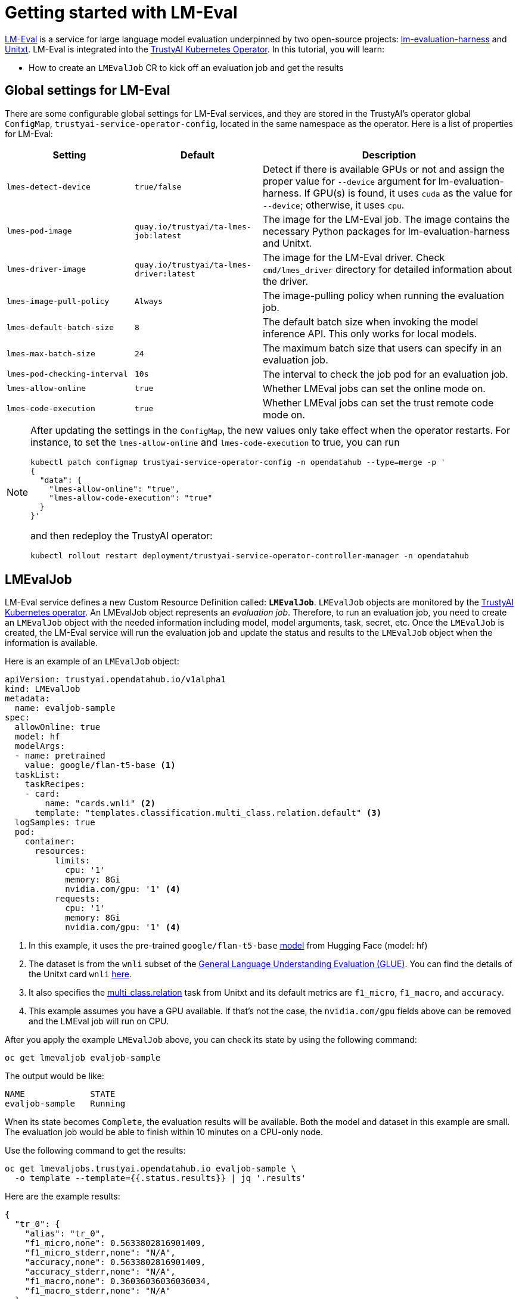 = Getting started with LM-Eval

xref:component-lm-eval.adoc[LM-Eval] is a service for large language model evaluation underpinned by two open-source projects: link:https://github.com/EleutherAI/lm-evaluation-harness[lm-evaluation-harness] and link:https://www.unitxt.ai[Unitxt]. LM-Eval is integrated into the xref:trustyai-operator.adoc[TrustyAI Kubernetes Operator]. In this tutorial, you will learn:

- How to create an `LMEvalJob` CR to kick off an evaluation job and get the results

== Global settings for LM-Eval

There are some configurable global settings for LM-Eval services, and they are stored in the TrustyAI's operator global `ConfigMap`, `trustyai-service-operator-config`, located in the same namespace as the operator. Here is a list of properties for LM-Eval:

[cols="1,1,2", options="header"]
|===
|Setting |Default |Description

|`lmes-detect-device`
|`true/false`
|Detect if there is available GPUs or not and assign the proper value for `--device` argument for lm-evaluation-harness. If GPU(s) is found, it uses `cuda` as the value for `--device`; otherwise, it uses `cpu`.

|`lmes-pod-image`
|`quay.io/trustyai/ta-lmes-job:latest`
|The image for the LM-Eval job. The image contains the necessary Python packages for lm-evaluation-harness and Unitxt.

|`lmes-driver-image`
|`quay.io/trustyai/ta-lmes-driver:latest`
|The image for the LM-Eval driver. Check `cmd/lmes_driver` directory for detailed information about the driver.

|`lmes-image-pull-policy`
|`Always`
|The image-pulling policy when running the evaluation job.

|`lmes-default-batch-size`
|`8`
|The default batch size when invoking the model inference API. This only works for local models.

|`lmes-max-batch-size`
|`24`
|The maximum batch size that users can specify in an evaluation job.

|`lmes-pod-checking-interval`
|`10s`
|The interval to check the job pod for an evaluation job.

|`lmes-allow-online`
|`true`
|Whether LMEval jobs can set the online mode on.

|`lmes-code-execution`
|`true`
|Whether LMEval jobs can set the trust remote code mode on.
|===

[NOTE]
====
After updating the settings in the `ConfigMap`, the new values only take effect when the operator restarts. For instance, to set the `lmes-allow-online` and `lmes-code-execution` to true, you can run

[source,shell]
----
kubectl patch configmap trustyai-service-operator-config -n opendatahub --type=merge -p '
{
  "data": {
    "lmes-allow-online": "true",
    "lmes-allow-code-execution": "true"
  }
}'
----

and then redeploy the TrustyAI operator:

[source,shell]
----
kubectl rollout restart deployment/trustyai-service-operator-controller-manager -n opendatahub
----

====



== LMEvalJob

LM-Eval service defines a new Custom Resource Definition called: *`LMEvalJob`*. `LMEvalJob` objects are monitored by the xref:trustyai-operator.adoc[TrustyAI Kubernetes operator]. An LMEvalJob object represents an _evaluation job_. Therefore, to run an evaluation job, you need to create an `LMEvalJob` object with the needed information including model, model arguments, task, secret, etc. Once the `LMEvalJob` is created, the LM-Eval service will run the evaluation job and update the status and results to the `LMEvalJob` object when the information is available.

Here is an example of an `LMEvalJob` object:

[source,yaml]
----
apiVersion: trustyai.opendatahub.io/v1alpha1
kind: LMEvalJob
metadata:
  name: evaljob-sample
spec:
  allowOnline: true
  model: hf
  modelArgs:
  - name: pretrained
    value: google/flan-t5-base <1>
  taskList:
    taskRecipes:
    - card:
        name: "cards.wnli" <2>
      template: "templates.classification.multi_class.relation.default" <3>
  logSamples: true
  pod:
    container:
      resources:
          limits:
            cpu: '1'
            memory: 8Gi
            nvidia.com/gpu: '1' <4>
          requests:
            cpu: '1'
            memory: 8Gi
            nvidia.com/gpu: '1' <4>
----

<1> In this example, it uses the pre-trained `google/flan-t5-base` link:https://huggingface.co/google/flan-t5-base[model] from Hugging Face (model: hf)
<2> The dataset is from the `wnli` subset of the link:https://huggingface.co/datasets/nyu-mll/glue[General Language Understanding Evaluation (GLUE)]. You can find the details of the Unitxt card `wnli` link:https://www.unitxt.ai/en/latest/catalog/catalog.cards.wnli.html[here].
<3> It also specifies the link:https://www.unitxt.ai/en/latest/catalog/catalog.tasks.classification.multi_class.relation.html[multi_class.relation] task from Unitxt and its default metrics are `f1_micro`, `f1_macro`, and `accuracy`.
<4> This example assumes you have a GPU available. If that's not the case, the `nvidia.com/gpu` fields above can be removed and the LMEval job will run on CPU.

After you apply the example `LMEvalJob` above, you can check its state by using the following command:

[source,shell]
----
oc get lmevaljob evaljob-sample
----

The output would be like:

[source,text]
----
NAME             STATE
evaljob-sample   Running
----

When its state becomes `Complete`, the evaluation results will be available. Both the model and dataset in this example are small. The evaluation job would be able to finish within 10 minutes on a CPU-only node.

Use the following command to get the results:

[source,shell]
----
oc get lmevaljobs.trustyai.opendatahub.io evaljob-sample \
  -o template --template={{.status.results}} | jq '.results'
----

Here are the example results:

[source,json]
----
{
  "tr_0": {
    "alias": "tr_0",
    "f1_micro,none": 0.5633802816901409,
    "f1_micro_stderr,none": "N/A",
    "accuracy,none": 0.5633802816901409,
    "accuracy_stderr,none": "N/A",
    "f1_macro,none": 0.36036036036036034,
    "f1_macro_stderr,none": "N/A"
  }
}
----

The `f1_micro`, `f1_macro`, and `accuracy` scores are 0.56, 0.36, and 0.56. The full results are stored in the `.status.results` of the `LMEvalJob` object as a JSON document. The command above only retrieves the `results` field of the JSON document. See <<output>> for more details.

== Details of LMEvalJob [[crd]]

In this section, let's review each property in the LMEvalJob and its usage.

[cols="1,2a", options="header"]
|===
|Parameter |Description

|`model`
a|
Specify which model type or provider is evaluated. This field directly maps to the `--model` argument of the lm-evaluation-harness. Supported model types and providers include:

* `hf`: HuggingFace models
* `openai-completions`: OpenAI Completions API models
* `openai-chat-completions`: link:https://platform.openai.com/docs/guides/chat-completions[ChatCompletions API models]
* `local-completions` and `local-chat-completions`: OpenAI API-compatible servers
* `textsynth`: link:https://textsynth.com/documentation.html#engines[TextSynth APIs]

|`modelArgs`
a|
A list of paired name and value arguments for the model type. Each model type or provider supports different arguments:

* `hf` (HuggingFace): Check the link:https://github.com/EleutherAI/lm-evaluation-harness/blob/main/lm_eval/models/huggingface.py#L55[huggingface.py]
* `local-completions` (OpenAI API-compatible server): Check the link:https://github.com/EleutherAI/lm-evaluation-harness/blob/main/lm_eval/models/openai_completions.py#L13[openai_completions.py] and link:https://github.com/EleutherAI/lm-evaluation-harness/blob/main/lm_eval/models/api_models.py#L55[tapi_models.py]
* `local-chat-completions` (OpenAI API-compatible server): Check link:https://github.com/EleutherAI/lm-evaluation-harness/blob/main/lm_eval/models/openai_completions.py#L99[openai_completions.py] and link:https://github.com/EleutherAI/lm-evaluation-harness/blob/main/lm_eval/models/api_models.py#L55[tapi_models.py]
* `openai-completions` (OpenAI Completions API models): Check link:https://github.com/EleutherAI/lm-evaluation-harness/blob/main/lm_eval/models/openai_completions.py#L177[openai_completions.py] and link:https://github.com/EleutherAI/lm-evaluation-harness/blob/main/lm_eval/models/api_models.py#L55[tapi_models.py]
* `openai-chat-completions` (ChatCompletions API models): Check link:https://github.com/EleutherAI/lm-evaluation-harness/blob/main/lm_eval/models/openai_completions.py#L209[openai_completions.py] and link:https://github.com/EleutherAI/lm-evaluation-harness/blob/main/lm_eval/models/api_models.py#L55[tapi_models.py]
* `textsynth` (TextSynth APIs): Check link:https://github.com/EleutherAI/lm-evaluation-harness/blob/main/lm_eval/models/textsynth.py#L52[textsynth.py]


|`taskList.taskNames`
|Specify a list of tasks supported by lm-evaluation-harness. See the link:#list_tasks[useful commands section] of this page to get a list of built-in tasks.


|`taskList.taskRecipes`
|
Specify the task using the Unitxt recipe format:

* `card`: Use the `name` to specify a Unitxt card or `ref` to refer to a custom card:
** `name`: Specify a Unitxt card from the link:++https://www.unitxt.ai/en/latest/catalog/catalog.cards.__dir__.html++[Unitxt catalog]. Use the card's ID as the value.
  For example: The ID of link:https://www.unitxt.ai/en/latest/catalog/catalog.cards.wnli.html[Wnli card] is `cards.wnli`.
** `ref`: Specify the reference name of a custom card as defined in the `custom` section below
* `template`: Use `name` to specify a Unitxt catalog template or `ref` to refer to a custom template:
** `name`: Specify a Unitxt template from the link:++https://www.unitxt.ai/en/latest/catalog/catalog.templates.__dir__.html++[Unitxt catalog]. Use the template's ID as the value.
** `ref`: Specify the reference name of a custom template as defined in the `custom` section below
* `systemPrompt`: Use `name` to specify a Unitxt catalog system prompt or `ref` to refer to a custom prompt:
** `name`: Specify a Unitxt system prompt from the link:++https://www.unitxt.ai/en/latest/catalog/catalog.system_prompts.__dir__.html++[Unitxt catalog]. Use the system prompt's ID as the value.
** `ref`: Specify the reference name of a custom system prompt as defined in the `custom` section below
* `task` (optional): Specify a Unitxt task from the link:++https://www.unitxt.ai/en/latest/catalog/catalog.cards.__dir__.html++[Unitxt catalog]. Use the task's ID as the value.
  A Unitxt card has a pre-defined task. Only specify a value for this if you want to run different task.
* `metrics` (optional): Specify a list of Unitx metrics from the link:++https://www.unitxt.ai/en/latest/catalog/catalog.metrics.__dir__.html++[Unitxt catalog]. Use the metric's ID as the value.
  A Unitxt task has a set of pre-defined metrics. Only specify a set of metrics if you need different metrics.
* `format` (optional): Specify a Unitxt format from the link:++https://www.unitxt.ai/en/latest/catalog/catalog.formats.__dir__.html++[Unitxt catalog]. Use the format's ID as the value.
* `loaderLimit` (optional): Specifies the maximum number of instances per stream to be returned from the loader (used to reduce loading time in large datasets).
* `numDemos` (optional): Number of fewshot to be used.
* `demosPoolSize` (optional): Size of the fewshot pool.

|`taskList.custom`
| Define one or more custom resources that will be referenced in a task recipe. Custom cards, custom templates, and
  custom system prompts are currently supported:

* `cards`: Define custom cards to use, each with a `name` and `value` field:
** `name`: The name of this custom card that will be referenced in the `card.ref` field of a task recipe.
** `value`: A JSON string for a custom Unitxt card which contains the custom dataset.
    Use the documentation link:https://www.unitxt.ai/en/latest/docs/adding_dataset.html#adding-to-the-catalog[here]
    to compose a custom card, store it as a JSON file, and use the JSON content as the value here. If the dataset
    used by the custom card needs an API key from an environment variable or a persistent volume, you have to
    set up corresponding resources under the `pod` field. Check the `pod` field below.
* `templates`:  Define custom templates to use, each with a `name` and `value` field:
** `name`: The name of this custom template that will be referenced in the `template.ref` field of a  task recipe.
** `value`: A JSON string for a custom Unitxt template.
    Use the documentation link:https://www.unitxt.ai/en/latest/docs/adding_template.html#adding-a-new-template[here]
    to compose a custom template, then use the documentation link:https://www.unitxt.ai/en/latest/docs/saving_and_loading_from_catalog.html[here] to store it as a JSON file and use the JSON content as the value of this field.
* `systemPrompts`: Define custom system prompts to use, each with a `name` and `value` field:
** `name`: The name of this custom system prompt that will be referenced in the `systemPrompt.ref` field of a task recipe.
** `value`: A string for a custom Unitxt system prompt.
    The documentation link:https://www.unitxt.ai/en/latest/docs/adding_format.html#formats[here]
    provides an overview of the different components that make up a prompt format, including the system prompt.


|`numFewShot`
|Sets the number of few-shot examples to place in context. If you are using a task from Unitxt, don't use this field. Use `numDemos` under the `taskRecipes` instead.

|`limit`
|Instead of running the whole dataset, set a limit to run the tasks. Accepts an integer, or a float between 0.0 and 1.0.

|`genArgs`
|Map to `--gen_kwargs` parameter for the lm-evaluation-harness. Here are the link:https://github.com/EleutherAI/lm-evaluation-harness/blob/main/docs/interface.md#command-line-interface[details].

|`logSamples`
|If this flag is passed, then the model's outputs, and the text fed into the model, will be saved at per-document granularity.

|`batchSize`
|Batch size for the evaluation. The `auto:N` batch size is not used for API models, but numeric batch sizes are used for APIs. Only `int` batch size supported at the moment.

|`pod`
|
Specify extra information for the lm-eval job's pod.

* `container`: Extra container settings for the lm-eval container.
** `env`: Specify environment variables. It uses the `EnvVar` data structure of kubernetes.
** `volumeMounts`: Mount the volumes into the lm-eval container.
** `resources`: Specify the resources for the lm-eval container.
* `volumes`: Specify the volume information for the lm-eval and other containers. It uses the `Volume` data structure of kubernetes.
* `sideCars`: A list of containers that run along with the lm-eval container. It uses the `Container` data structure of kubernetes.

|`outputs`
|This sections defines custom output locations for the evaluation results storage. At the moment only Persistent Volume Claims (PVC) are supported.

|`outputs.pvcManaged`
|Create an operator-managed PVC to store this job's results. The PVC will be named `<job-name>-pvc` and will be owned by the `LMEvalJob`. After job completion, the PVC will still be available, but it will be deleted upon deleting the `LMEvalJob`. Supports the following fields:

* `size`: The PVC's size, compatible with standard PVC syntax (e.g. `5Gi`)

|`outputs.pvcName`
|Binds an existing PVC to a job by specifying its name. The PVC must be created separately and must already exist when creating the job.

|`allowOnline`
|If set to `true`, the LMEval job will download artifacts as needed (e.g. models, datasets or tokenizers). If set to `false`, these will not be downloaded and will be used from local storage. See `offline`.

|`allowCodeExecution`
|If set to `true`, the LMEval job will execute the necessary code for preparing models or datasets. If set to `false` it will not execute downloaded code.

|`offline`
|Mount a PVC as the local storage for models and datasets.
|===

== Output of LMEvalJob [[output]]

The output of an LMEvalJob is a YAML document with several fields. The `status` section provides the relevant information about the current status and, if the job successfully completes, the results for an evaluation.

[source,yaml]
----
apiVersion: trustyai.opendatahub.io/v1alpha1
kind: LMEvalJob
metadata:
  annotations:
    kubectl.kubernetes.io/last-applied-configuration: |
      {"apiVersion":"trustyai.opendatahub.io/v1alpha1","kind":"LMEvalJob","metadata":{"annotations":{},"name":"lmeval-test","namespace":"test"},"spec":{"allowCodeExecution":true,"allowOnline":true,"logSamples":true,"model":"hf","modelArgs":[{"name":"pretrained","value":"google/flan-t5-base"}],"taskList":{"taskRecipes":[{"card":{"name":"cards.wnli"},"template":"templates.classification.multi_class.relation.default"}]}}}
  creationTimestamp: "2025-02-06T18:13:35Z"
  finalizers:
  - trustyai.opendatahub.io/lmes-finalizer
  generation: 1
  name: lmeval-test
  namespace: test
  resourceVersion: "19604113"
  uid: e1d29da2-bf3e-4f46-8907-6018e5741eb4
spec:
  allowCodeExecution: true
  allowOnline: true
  logSamples: true
  model: hf
  modelArgs:
  - name: pretrained
    value: google/flan-t5-base
  taskList:
    taskRecipes:
    - card:
        name: cards.wnli
      template: templates.classification.multi_class.relation.default
status:
  completeTime: "2025-02-06T18:31:20Z"
  lastScheduleTime: "2025-02-06T18:13:35Z"
  message: job completed <1>
  podName: lmeval-test
  reason: Succeeded <2>
  results: |- <3>
    {
      ...
    }
  state: Complete <4>
----

<1> A `message` provides an explanation related to the current or final status of an LMEvalJob. If the job reason is `Failed`, the related error message will be shown here.
<2> A one-word `reason` that corresponds to the given `state` of the job at this time. Possible values are:

  * `NoReason`: The job is still running
  * `Succeeded`: The job finished successfully
  * `Failed`: The job failed
  * `Cancelled`: The job was cancelled

<3> The `results` field is the direct output of an `lm-evaluation-harness` run. It has been omitted here to avoid repetition. The link:#output[next section] gives an example of the contents of this section. This section will be empty if the job is not completed.
<4> The current `state` of this job. The `reason` for a particular state is given in the `reason` field. Possible values are:

  * `New`: The job was just created
  * `Scheduled`: The job is scheduled and waiting for available resources to run
  * `Running`: The job is currently running
  * `Complete`: The job is complete. This may correspond to either the `Succeeded`, `Failed`, or `Cancelled` reason.
  * `Cancelled`: Job cancellation has been initiated. The `state` will update to `Complete` once the cancellation has been processed by the job controller.
  * `Suspended`: The job has been suspended

=== `results` section

The `results` field is the direct output of an `lm-evaluation-harness` run. Below is an example of the file that is returned after an `lm-evaluation-harness` evaluation run and, consequently, the contents of the `results` dictionary of the LMEvalJob output YAML. This file may look slightly different depending on what link:#crd[options] are passed.

The example shown here is of a Unitxt task called `tr_0` that corresponds to the custom Unitxt task that is shown in link:#custom_card[this section].

[source,json]
----
{
  "results": { <1>
    "tr_0": {
      "alias": "tr_0",
      "f1_micro,none": 0.5,
      "f1_micro_stderr,none": "N/A",
      "accuracy,none": 0.5,
      "accuracy_stderr,none": "N/A",
      "f1_macro,none": 0.3333333333333333,
      "f1_macro_stderr,none": "N/A"
    }
  },
  "group_subtasks": { <2>
    "tr_0": []
  },
  "configs": { <3>
    "tr_0": {
      "task": "tr_0",
      "dataset_name": "card=cards.wnli,template=templates.classification.multi_class.relation.default",
      "unsafe_code": false,
      "description": "",
      "target_delimiter": " ",
      "fewshot_delimiter": "\n\n",
      "num_fewshot": 0,
      "output_type": "generate_until",
      "generation_kwargs": {
        "until": [
          "\n\n"
        ],
        "do_sample": false
      },
      "repeats": 1,
      "should_decontaminate": false,
      "metadata": {
        "version": 0
      }
    }
  },
  "versions": { <4>
    "tr_0": 0
  },
  "n-shot": { <4>
    "tr_0": 0
  },
  "higher_is_better": { <5>
    "tr_0": {
      "f1_micro": true,
      "accuracy": true,
      "f1_macro": true
    }
  },
  "n-samples": { <5>
    "tr_0": {
      "original": 71,
      "effective": 10
    }
  },
  "config": { <6>
    "model": "hf",
    "model_args": "pretrained=hf_home/flan-t5-base",
    "model_num_parameters": 247577856,
    "model_dtype": "torch.float32",
    "model_revision": "main",
    "model_sha": "",
    "batch_size": 1,
    "batch_sizes": [],
    "use_cache": null,
    "limit": 10.0,
    "bootstrap_iters": 100000,
    "gen_kwargs": null,
    "random_seed": 0,
    "numpy_seed": 1234,
    "torch_seed": 1234,
    "fewshot_seed": 1234
  },
  "git_hash": "af2d2f3e",
  "date": 1740763246.8746712,
  "pretty_env_info": "PyTorch version: 2.5.1\nIs debug build: False\nCUDA used to build PyTorch: None\nROCM used to build PyTorch: N/A\n\nOS: macOS 15.3.1 (arm64)\nGCC version: Could not collect\nClang version: 16.0.0 (clang-1600.0.26.3)\nCMake version: Could not collect\nLibc version: N/A\n\nPython version: 3.11.11 (main, Dec 11 2024, 10:25:04) [Clang 14.0.6 ] (64-bit runtime)\nPython platform: macOS-15.3.1-arm64-arm-64bit\nIs CUDA available: False\nCUDA runtime version: No CUDA\nCUDA_MODULE_LOADING set to: N/A\nGPU models and configuration: No CUDA\nNvidia driver version: No CUDA\ncuDNN version: No CUDA\nHIP runtime version: N/A\nMIOpen runtime version: N/A\nIs XNNPACK available: True\n\nCPU:\nApple M1 Max\n\nVersions of relevant libraries:\n[pip3] mypy==1.15.0\n[pip3] mypy-extensions==1.0.0\n[pip3] numpy==2.2.2\n[pip3] torch==2.5.1\n[conda] numpy                     2.2.2                    pypi_0    pypi\n[conda] torch                     2.5.1                    pypi_0    pypi",
  "transformers_version": "4.48.1",
  "upper_git_hash": null,
  "tokenizer_pad_token": [
    "<pad>",
    "0"
  ],
  "tokenizer_eos_token": [
    "</s>",
    "1"
  ],
  "tokenizer_bos_token": [
    null,
    "None"
  ],
  "eot_token_id": 1,
  "max_length": 512,
  "task_hashes": {},
  "model_source": "hf",
  "model_name": "hf_home/flan-t5-base",
  "model_name_sanitized": "hf_home__flan-t5-base",
  "system_instruction": null,
  "system_instruction_sha": null,
  "fewshot_as_multiturn": false,
  "chat_template": null,
  "chat_template_sha": null,
  "start_time": 84598.410512833, <7>
  "end_time": 84647.782769875,
  "total_evaluation_time_seconds": "49.37225704200682"
}
----

<1> `results` is a dictionary of tasks keyed by task name. For each task, the calculated metrics are shown. These metrics are dependant on the task definition. `results` is a flat dictionary, so if a task has subtasks, they will not be nested under a parent task but are rather their own entry.
<2> `group_subtasks` is a dictionary of tasks keyed by name with the value for each being a list of strings corresponding to subtasks for this task. `group_subtasks` is empty in this example because there are no subtasks.
<3> `configs` is a dictionary of tasks keyed by task name that shows the configuration options for each task run. These key-value pairs are provided by the task definition (or default values) and will vary depending on the type of task run.
<4> `versions` and `n-shot` are flat dictionaries with one key for each task run. The value in the `versions` dictionary is the version of the given task (or 0 by default). The value in the `n-shot` dictionary is the number of few-shot examples that were placed in context when running the task. This information is also available in the `configs` dictionary.
<5> `higher_is_better` and `n-samples` are dictionaries with one key-dictionary pair for each task run. The former provides information as to whether a higher score is considered better for each metric that was evaluated for that task. The latter gives, for each task, the number of samples used during evaluation. In this example, the `--limit` property was set to 10, making the `effective` number of samples 10.
<6> `config` is a dictionary that provides key-value pairs corresponding to the evaluation job as a whole. This includes information on the type of model run, the `model_args`, and link:#crd[other settings] used for the run. Many of the values in this dictionary in this example are the default values defined by `lm-evaluation-harness`.
<7> Given at the very end are three fields describing the start, end, and total evaluation time for this job.

The remaining key-value pairs define a variety of environment settings used for this evaluation job.

== Examples

=== Environment Variables

If the LMEvalJob needs to access a model on HuggingFace with the access token, you can set up the `HF_TOKEN` as one of the environment variables for the lm-eval container:

[source,yaml]
----
apiVersion: trustyai.opendatahub.io/v1alpha1
kind: LMEvalJob
metadata:
  name: evaljob-sample
spec:
  model: hf
  modelArgs:
  - name: pretrained
    value: huggingfacespace/model
  taskList:
    taskNames:
    - unfair_tos
  logSamples: true
  pod:
    container:
      env: <1>
      - name: HF_TOKEN
        value: "My HuggingFace token"
----
<1> `spec.pod.env` fields are passed directly to the LMEvalJob's container as environment variables.

Or you can create a secret to store the token and refer the key from the secret object using the reference syntax:

(only attach the env part)

[source,yaml]
----
      env:
      - name: HF_TOKEN
        valueFrom:
          secretKeyRef:
            name: my-secret
            key: hf-token
----

=== Custom Unitxt Card [[custom_card]]

Pass a custom Unitxt Card in JSON format:

[source,yaml]
----
apiVersion: trustyai.opendatahub.io/v1alpha1
kind: LMEvalJob
metadata:
  name: evaljob-sample
spec:
  model: hf
  modelArgs:
  - name: pretrained
    value: google/flan-t5-base
  taskList:
    taskRecipes:
    - template: "templates.classification.multi_class.relation.default"
      card:
        custom: |
          {
            "__type__": "task_card",
            "loader": {
              "__type__": "load_hf",
              "path": "glue",
              "name": "wnli"
            },
            "preprocess_steps": [
              {
                "__type__": "split_random_mix",
                "mix": {
                  "train": "train[95%]",
                  "validation": "train[5%]",
                  "test": "validation"
                }
              },
              {
                "__type__": "rename",
                "field": "sentence1",
                "to_field": "text_a"
              },
              {
                "__type__": "rename",
                "field": "sentence2",
                "to_field": "text_b"
              },
              {
                "__type__": "map_instance_values",
                "mappers": {
                  "label": {
                    "0": "entailment",
                    "1": "not entailment"
                  }
                }
              },
              {
                "__type__": "set",
                "fields": {
                  "classes": [
                    "entailment",
                    "not entailment"
                  ]
                }
              },
              {
                "__type__": "set",
                "fields": {
                  "type_of_relation": "entailment"
                }
              },
              {
                "__type__": "set",
                "fields": {
                  "text_a_type": "premise"
                }
              },
              {
                "__type__": "set",
                "fields": {
                  "text_b_type": "hypothesis"
                }
              }
            ],
            "task": "tasks.classification.multi_class.relation",
            "templates": "templates.classification.multi_class.relation.all"
          }
  logSamples: true
----

Inside the custom card, it uses the HuggingFace dataset loader:

----
            "loader": {
              "__type__": "load_hf",
              "path": "glue",
              "name": "wnli"
            },
----

You can use other link:https://www.unitxt.ai/en/latest/unitxt.loaders.html#module-unitxt.loaders[loaders] and use the `volumes` and `volumeMounts` to mount the dataset from persistent volumes. For example, if you use link:https://www.unitxt.ai/en/latest/unitxt.loaders.html#unitxt.loaders.LoadCSV[LoadCSV], you need to mount the files to the container and make the dataset accessible for the evaluation process.

=== Using PVCs as storage

To use a PVC as storage for the `LMEvalJob` results, there are two supported modes, at the moment, managed and existing PVCs.

Managed PVCs, as the name implies, are managed by the TrustyAI operator. To enable a managed PVC simply specify its size:

[source,yaml]
----
apiVersion: trustyai.opendatahub.io/v1alpha1
kind: LMEvalJob
metadata:
  name: evaljob-sample
spec:
  # other fields omitted ...
  outputs: <1>
    pvcManaged: <2>
      size: 5Gi <3>
----
<1> `outputs` is the section for specifying custom storage locations
<2> `pvcManaged` will create an operator-managed PVC
<3> `size` (compatible with standard PVC syntax) is the only supported value

This will create a PVC named `<job-name>-pvc` (in this case `evaljob-sample-pvc`) which will be available after the job finishes, but will be deleted when the `LMEvalJob` is deleted.

To use an already existing PVC you can pass its name as a reference.
The PVC must already exist when the `LMEvalJob` is created. Start by creating a PVC, for instance:

[source,yaml]
----
apiVersion: v1
kind: PersistentVolumeClaim
metadata:
  name: "my-pvc"
spec:
  accessModes:
    - ReadWriteOnce
  resources:
    requests:
      storage: 1Gi
----

And then reference it from the `LMEvalJob`:

[source,yaml]
----
apiVersion: trustyai.opendatahub.io/v1alpha1
kind: LMEvalJob
metadata:
  name: evaljob-sample
spec:
  # other fields omitted ...
  outputs:
    pvcName: "my-pvc" <1>
----
<1> `pvcName` references the already existing PVC `my-pvc`.

In this case, the PVC is not managed by the TrustyAI operator, so it will be available even after deleting the `LMEvalJob`.

In the case where both managed and existing PVCs are referenced in `outputs`, the TrustyAI operator will prefer the managed PVC and ignore the existing one.

=== Using an `InferenceService`

[NOTE]
====
This example assumes vLLM model already deployed in your cluster.
====

==== Define your LMEvalJob CR

[source,yaml]
----
apiVersion: trustyai.opendatahub.io/v1alpha1
kind: LMEvalJob
metadata:
  name: evaljob
spec:
  model: local-completions
  taskList:
    taskNames:
      - mmlu
  logSamples: true
  batchSize: 1
  modelArgs:
    - name: model
      value: granite
    - name: base_url
      value: $ROUTE_TO_MODEL/v1/completions <1>
    - name: num_concurrent
      value:  "1"
    - name: max_retries
      value:  "3"
    - name: tokenized_requests
      value: "False"
    - name: tokenizer
      value: ibm-granite/granite-7b-instruct
  pod:
    container:
      env:
       - name: OPENAI_API_KEY <2>
         valueFrom:
              secretKeyRef: <3>
                name: <secret-name> <4>
                key: token <5>
----
<1> `base_url` should be set to the route/service URL of your model. Make sure to include the `/v1/completions` endpoint in the URL.
<2> `OPENAI_API_KEY` values are passed directly to remote model servers, so they can also be used as general authentication bearer tokens.
<3> `env.valueFrom.secretKeyRef.name` should point to a secret that contains a token that can authenticate to your model. `secretRef.name` should be the secret's name in the namespace, while `secretRef.key` should point at the token's key within the secret.
<4> `secretKeyRef.name` can equal the output of
+
[source,shell]
----
oc get secrets -o custom-columns=SECRET:.metadata.name --no-headers | grep user-one-token
----
+
<5> `secretKeyRef.key` should equal field name holding the token value, in this example `token`


Then, apply this CR into the same namespace as your model. You should see a pod spin up in your
model namespace called `evaljob`. In the pod terminal, you can see the output via `tail -f output/stderr.log`

=== Using GPUs

Typically, when using an Inference Service, GPU acceleration will be performed at the model server level. However, when using local mode, i.e. running the evaluation locally on the LMEval Job, you might want to use available GPUs. To do so, we can add a resource configuration directly on the job's definition:

[source,yaml]
----
apiVersion: trustyai.opendatahub.io/v1alpha1
kind: LMEvalJob
metadata:
  name: evaljob-sample
spec:
  model: hf
  modelArgs:
    - name: pretrained
      value: google/flan-t5-base
  taskList:
    taskNames:
      - "qnlieu"
  logSamples: true
  allowOnline: true
  allowCodeExecution: true
  pod: <1>
    container:
      resources:
          limits: <2>
            cpu: '1'
            memory: 8Gi
            nvidia.com/gpu: '1'
          requests:
            cpu: '1'
            memory: 8Gi
            nvidia.com/gpu: '1'
----
<1> The `pod` section allows adding specific resource definitions to the LMEval Job.
<2> In this case we are adding `cpu: 1`, `memory: 8Gi` and `nvidia.com/gpu: 1`, but these can be adjusted to your cluster's availability.

=== Integration with Kueue

[NOTE]
====
TrustyAI and LM-Eval **do not require** Kueue to work.
However, if Kueue is available on the cluster, it can be used from LM-Eval.
To enable Kueue on Open Data Hub, add the following to your `DataScienceCluster` resource:

[source,yaml]
----
kueue:
  managementState: Managed
----
====

To Enable job suspend for link:https://kueue.sigs.k8s.io/[Kueue] integration, create a job in suspended state. Verify the job is in suspended state and the job's pod is not running.

[source,yaml]
----
apiVersion: trustyai.opendatahub.io/v1alpha1
kind: LMEvalJob
metadata:
  labels:
    app.kubernetes.io/name: fms-lm-eval-service
  name: evaljob-sample
spec:
  suspend: true <1>
  model: hf
  modelArgs:
  - name: pretrained
    value: EleutherAI/pythia-70m
  taskList:
    taskNames:
    - unfair_tos
  logSamples: true
  limit: "5"
----
<1> This will set the LM-Eval job's state as suspended

Set `suspend` to `false` and verify job's pod getting created and running:

[source,shell]
----
oc patch lmevaljob evaljob-sample --patch '{"spec":{"suspend":false}}' --type merge
----

== Useful Commands & References

=== List all available tasks [[list_tasks]]

As mentioned above, LMEvalJob supports running both Unitxt tasks (via recipes or custom JSON) **and** the built-in tasks that are available out-of-the-box with `lm-evaluation-harness`. To see a list of available built-in tasks, run the following command. `LMES-POD-IMAGE` is the same as listed link:#global_settings[here].

[source,shell]
----
oc exec <<LMES-POD-IMAGE>> -- bash -c "lm_eval --tasks list"
----

It is recommended to pipe this output to a file as there are several thousand built-in tasks.

Note: the output of the task list command will include some Unitxt tasks that have been directly contributed to  `lm-evaluation-harness`. You can run these tasks by specifying the task name in the `taskList` property of the job definition as you would with any built-in task.
